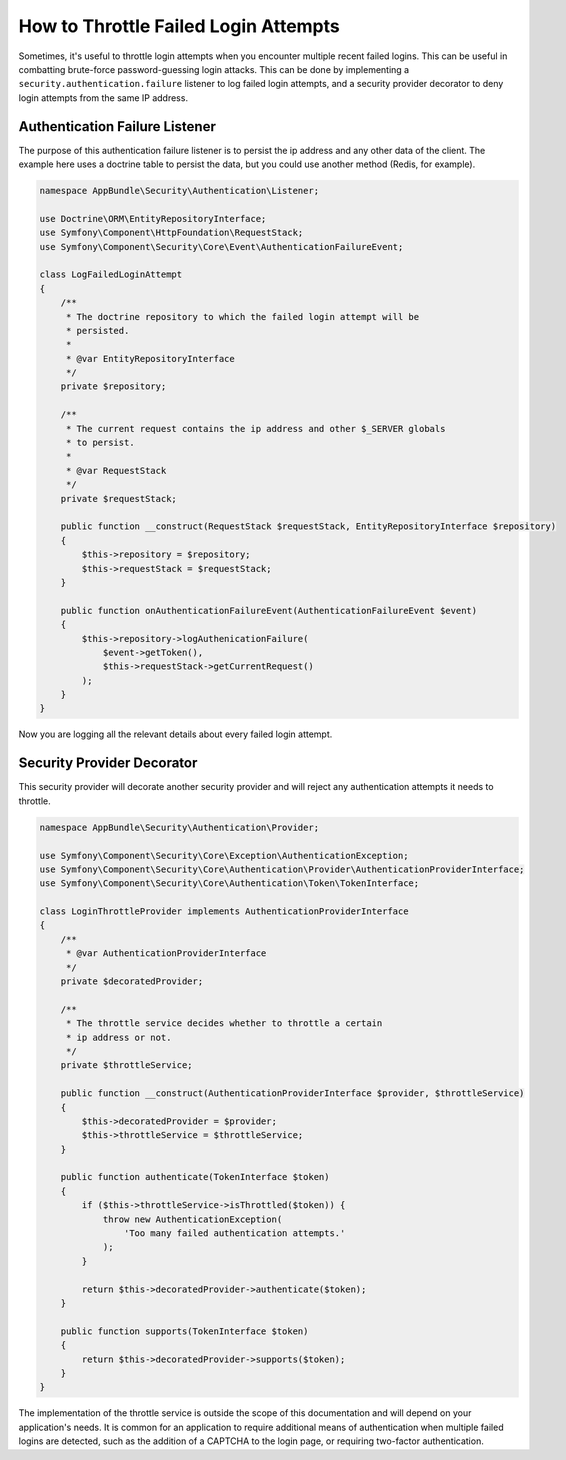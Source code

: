 .. index::
    single: Security; Throttle Failed Login

How to Throttle Failed Login Attempts
=====================================

Sometimes, it's useful to throttle login attempts when you encounter multiple
recent failed logins.  This can be useful in combatting brute-force
password-guessing login attacks.  This can be done by implementing a
``security.authentication.failure`` listener to log failed login attempts, and
a security provider decorator to deny login attempts from the same IP address.

Authentication Failure Listener
~~~~~~~~~~~~~~~~~~~~~~~~~~~~~~~

The purpose of this authentication failure listener is to persist the ip address
and any other data of the client.  The example here uses a doctrine table to
persist the data, but you could use another method (Redis, for example).

.. code-block:: php

    namespace AppBundle\Security\Authentication\Listener;

    use Doctrine\ORM\EntityRepositoryInterface;
    use Symfony\Component\HttpFoundation\RequestStack;
    use Symfony\Component\Security\Core\Event\AuthenticationFailureEvent;

    class LogFailedLoginAttempt
    {
        /**
         * The doctrine repository to which the failed login attempt will be
         * persisted.
         *
         * @var EntityRepositoryInterface
         */
        private $repository;

        /**
         * The current request contains the ip address and other $_SERVER globals
         * to persist.
         *
         * @var RequestStack
         */
        private $requestStack;

        public function __construct(RequestStack $requestStack, EntityRepositoryInterface $repository)
        {
            $this->repository = $repository;
            $this->requestStack = $requestStack;
        }

        public function onAuthenticationFailureEvent(AuthenticationFailureEvent $event)
        {
            $this->repository->logAuthenicationFailure(
                $event->getToken(),
                $this->requestStack->getCurrentRequest()
            );
        }
    }

Now you are logging all the relevant details about every failed login attempt.

Security Provider Decorator
~~~~~~~~~~~~~~~~~~~~~~~~~~~

This security provider will decorate another security provider and will reject
any authentication attempts it needs to throttle.

.. code-block:: php

    namespace AppBundle\Security\Authentication\Provider;

    use Symfony\Component\Security\Core\Exception\AuthenticationException;
    use Symfony\Component\Security\Core\Authentication\Provider\AuthenticationProviderInterface;
    use Symfony\Component\Security\Core\Authentication\Token\TokenInterface;

    class LoginThrottleProvider implements AuthenticationProviderInterface
    {
        /**
         * @var AuthenticationProviderInterface
         */
        private $decoratedProvider;

        /**
         * The throttle service decides whether to throttle a certain
         * ip address or not.
         */
        private $throttleService;

        public function __construct(AuthenticationProviderInterface $provider, $throttleService)
        {
            $this->decoratedProvider = $provider;
            $this->throttleService = $throttleService;
        }

        public function authenticate(TokenInterface $token)
        {
            if ($this->throttleService->isThrottled($token)) {
                throw new AuthenticationException(
                    'Too many failed authentication attempts.'
                );
            }

            return $this->decoratedProvider->authenticate($token);
        }

        public function supports(TokenInterface $token)
        {
            return $this->decoratedProvider->supports($token);
        }
    }

The implementation of the throttle service is outside the scope of this
documentation and will depend on your application's needs.  It is common
for an application to require additional means of authentication when
multiple failed logins are detected, such as the addition of a CAPTCHA
to the login page, or requiring two-factor authentication.
